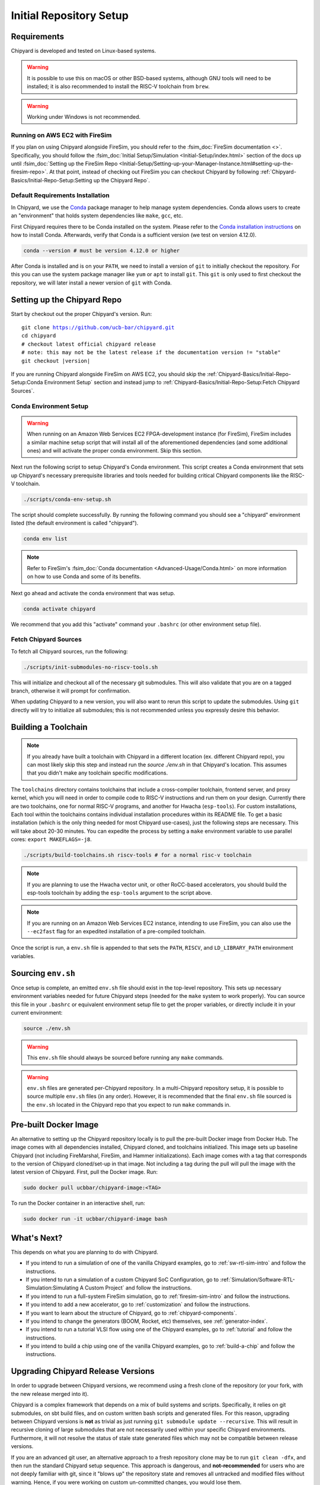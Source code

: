Initial Repository Setup
========================================================

Requirements
-------------------------------------------

Chipyard is developed and tested on Linux-based systems.

.. Warning:: It is possible to use this on macOS or other BSD-based systems, although GNU tools will need to be installed;
    it is also recommended to install the RISC-V toolchain from ``brew``.

.. Warning:: Working under Windows is not recommended.

Running on AWS EC2 with FireSim
~~~~~~~~~~~~~~~~~~~~~~~~~~~~~~~

If you plan on using Chipyard alongside FireSim, you should refer to the :fsim_doc:`FireSim documentation <>`.
Specifically, you should follow the :fsim_doc:`Initial Setup/Simulation <Initial-Setup/index.html>`
section of the docs up until :fsim_doc:`Setting up the FireSim Repo <Initial-Setup/Setting-up-your-Manager-Instance.html#setting-up-the-firesim-repo>`.
At that point, instead of checking out FireSim you can checkout Chipyard by following :ref:`Chipyard-Basics/Initial-Repo-Setup:Setting up the Chipyard Repo`.

Default Requirements Installation
~~~~~~~~~~~~~~~~~~~~~~~~~~~~~~~~~

In Chipyard, we use the `Conda <https://docs.conda.io/en/latest/>`__ package manager to help manage system dependencies.
Conda allows users to create an "environment" that holds system dependencies like ``make``, ``gcc``, etc.

First Chipyard requires there to be Conda installed on the system.
Please refer to the `Conda installation instructions <https://docs.conda.io/projects/conda/en/latest/user-guide/install/index.html>`__ on how to install Conda.
Afterwards, verify that Conda is a sufficient version (we test on version 4.12.0).

.. code-block:: shell

    conda --version # must be version 4.12.0 or higher

After Conda is installed and is on your ``PATH``, we need to install a version of ``git`` to initially checkout the repository.
For this you can use the system package manager like ``yum`` or ``apt`` to install ``git``.
This ``git`` is only used to first checkout the repository, we will later install a newer version of ``git`` with Conda.

Setting up the Chipyard Repo
-------------------------------------------

Start by checkout out the proper Chipyard's version. Run:

.. parsed-literal::

    git clone https://github.com/ucb-bar/chipyard.git
    cd chipyard
    # checkout latest official chipyard release
    # note: this may not be the latest release if the documentation version != "stable"
    git checkout |version|

If you are running Chipyard alongside FireSim on AWS EC2, you should skip the :ref:`Chipyard-Basics/Initial-Repo-Setup:Conda Environment Setup` section and instead jump to :ref:`Chipyard-Basics/Initial-Repo-Setup:Fetch Chipyard Sources`.

Conda Environment Setup
~~~~~~~~~~~~~~~~~~~~~~~

.. Warning:: When running on an Amazon Web Services EC2 FPGA-development instance
    (for FireSim), FireSim includes a similar machine setup script that will install all
    of the aforementioned dependencies (and some additional ones) and will activate the
    proper conda environment. Skip this section.

Next run the following script to setup Chipyard's Conda environment.
This script creates a Conda environment that sets up Chipyard's necessary prerequisite libraries and tools needed for building critical Chipyard components like the RISC-V toolchain.

.. code-block:: shell

    ./scripts/conda-env-setup.sh

The script should complete successfully.
By running the following command you should see a "chipyard" environment listed (the default environment is called "chipyard").

.. code-block:: shell

    conda env list

.. Note:: Refer to FireSim's :fsim_doc:`Conda documentation <Advanced-Usage/Conda.html>` on more information
    on how to use Conda and some of its benefits.

Next go ahead and activate the conda environment that was setup.

.. code-block:: shell

    conda activate chipyard

We recommend that you add this "activate" command your ``.bashrc`` (or other environment setup file).

Fetch Chipyard Sources
~~~~~~~~~~~~~~~~~~~~~~

To fetch all Chipyard sources, run the following:

.. code-block:: shell

    ./scripts/init-submodules-no-riscv-tools.sh

This will initialize and checkout all of the necessary git submodules.
This will also validate that you are on a tagged branch, otherwise it will prompt for confirmation.

When updating Chipyard to a new version, you will also want to rerun this script to update the submodules.
Using ``git`` directly will try to initialize all submodules; this is not recommended unless you expressly desire this behavior.

Building a Toolchain
------------------------

.. Note:: If you already have built a toolchain with Chipyard in a different location (ex. different Chipyard repo), you can
    most likely skip this step and instead run the `source ./env.sh` in that Chipyard's location. This assumes that you didn't
    make any toolchain specific modifications.

The ``toolchains`` directory contains toolchains that include a cross-compiler toolchain, frontend server, and proxy kernel, which you will need in order to compile code to RISC-V instructions and run them on your design.
Currently there are two toolchains, one for normal RISC-V programs, and another for Hwacha (``esp-tools``).
For custom installations, Each tool within the toolchains contains individual installation procedures within its README file.
To get a basic installation (which is the only thing needed for most Chipyard use-cases), just the following steps are necessary.
This will take about 20-30 minutes. You can expedite the process by setting a ``make`` environment variable to use parallel cores: ``export MAKEFLAGS=-j8``.

.. code-block:: shell

    ./scripts/build-toolchains.sh riscv-tools # for a normal risc-v toolchain

.. Note:: If you are planning to use the Hwacha vector unit, or other RoCC-based accelerators, you should build the esp-tools toolchain by adding the ``esp-tools`` argument to the script above.

.. Note:: If you are running on an Amazon Web Services EC2 instance, intending to use FireSim, you can also use the ``--ec2fast`` flag for an expedited installation of a pre-compiled toolchain.

Once the script is run, a ``env.sh`` file is appended to that sets the ``PATH``, ``RISCV``, and ``LD_LIBRARY_PATH`` environment variables.

Sourcing ``env.sh``
-------------------

Once setup is complete, an emitted ``env.sh`` file should exist in the top-level repository.
This sets up necessary environment variables needed for future Chipyard steps (needed for the ``make`` system to work properly).
You can source this file in your ``.bashrc`` or equivalent environment setup file to get the proper variables, or directly include it in your current environment:

.. code-block:: shell

    source ./env.sh

.. Warning:: This ``env.sh`` file should always be sourced before running any ``make`` commands.

.. Warning:: ``env.sh`` files are generated per-Chipyard repository.
    In a multi-Chipyard repository setup, it is possible to source multiple ``env.sh`` files (in any order).
    However, it is recommended that the final ``env.sh`` file sourced is the ``env.sh`` located in the
    Chipyard repo that you expect to run ``make`` commands in.

Pre-built Docker Image
-------------------------------------------

An alternative to setting up the Chipyard repository locally is to pull the pre-built Docker image from Docker Hub. The image comes with all dependencies installed, Chipyard cloned, and toolchains initialized. This image sets up baseline Chipyard (not including FireMarshal, FireSim, and Hammer initializations). Each image comes with a tag that corresponds to the version of Chipyard cloned/set-up in that image. Not including a tag during the pull will pull the image with the latest version of Chipyard.
First, pull the Docker image. Run:

.. code-block:: shell

    sudo docker pull ucbbar/chipyard-image:<TAG>

To run the Docker container in an interactive shell, run:

.. code-block:: shell

    sudo docker run -it ucbbar/chipyard-image bash

What's Next?
-------------------------------------------

This depends on what you are planning to do with Chipyard.

* If you intend to run a simulation of one of the vanilla Chipyard examples, go to :ref:`sw-rtl-sim-intro` and follow the instructions.

* If you intend to run a simulation of a custom Chipyard SoC Configuration, go to :ref:`Simulation/Software-RTL-Simulation:Simulating A Custom Project` and follow the instructions.

* If you intend to run a full-system FireSim simulation, go to :ref:`firesim-sim-intro` and follow the instructions.

* If you intend to add a new accelerator, go to :ref:`customization` and follow the instructions.

* If you want to learn about the structure of Chipyard, go to :ref:`chipyard-components`.

* If you intend to change the generators (BOOM, Rocket, etc) themselves, see :ref:`generator-index`.

* If you intend to run a tutorial VLSI flow using one of the Chipyard examples, go to :ref:`tutorial` and follow the instructions.

* If you intend to build a chip using one of the vanilla Chipyard examples, go to :ref:`build-a-chip` and follow the instructions.

Upgrading Chipyard Release Versions
-------------------------------------------

In order to upgrade between Chipyard versions, we recommend using a fresh clone of the repository (or your fork, with the new release merged into it).


Chipyard is a complex framework that depends on a mix of build systems and scripts. Specifically, it relies on git submodules, on sbt build files, and on custom written bash scripts and generated files.
For this reason, upgrading between Chipyard versions is **not** as trivial as just running ``git submodule update --recursive``. This will result in recursive cloning of large submodules that are not necessarily used within your specific Chipyard environments.
Furthermore, it will not resolve the status of stale state generated files which may not be compatible between release versions.


If you are an advanced git user, an alternative approach to a fresh repository clone may be to run ``git clean -dfx``, and then run the standard Chipyard setup sequence.
This approach is dangerous, and **not-recommended** for users who are not deeply familiar with git, since it "blows up" the repository state and removes all untracked and modified files without warning.
Hence, if you were working on custom un-committed changes, you would lose them.

If you would still like to try to perform an in-place manual version upgrade (**not-recommended**), we recommend at least trying to resolve stale state in the following areas:

* Delete stale ``target`` directories generated by sbt.

* Re-generate generated scripts and source files (for example, ``env.sh``)

* Re-generating/deleting target software state (Linux kernel binaries, Linux images) within FireMarshal


This is by no means a comprehensive list of potential stale state within Chipyard.
Hence, as mentioned earlier, the recommended method for a Chipyard version upgrade is a fresh clone (or a merge, and then a fresh clone).
